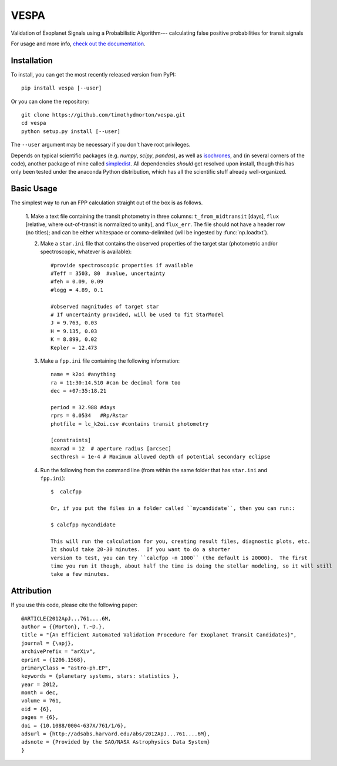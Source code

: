 VESPA
======
.. image:: https://zenodo.org/badge/6253/timothydmorton/VESPA.svg   
    :target: http://dx.doi.org/10.5281/zenodo.16467


Validation of Exoplanet Signals using a Probabilistic Algorithm--- calculating false positive probabilities for transit signals

For usage and more info, `check out the documentation <http://vespa.rtfd.org>`_.

Installation
------------

To install, you can get the most recently released version from PyPI::

    pip install vespa [--user]

Or you can clone the repository::

    git clone https://github.com/timothydmorton/vespa.git
    cd vespa
    python setup.py install [--user]

The ``--user`` argument may be necessary if you don't have root privileges.

Depends on typical scientific packages (e.g. `numpy`, `scipy`, `pandas`),
as well as `isochrones <http://github.com/timothydmorton/isochrones>`_, and (in several corners of the code), another package of mine called `simpledist <http://github.com/timothydmorton/simpledist>`_.  All dependencies *should* get resolved upon install, though this has only been tested under the anaconda Python distribution, which has all the scientific stuff already well-organized.

Basic Usage
-----------

The simplest way to run an FPP calculation straight out of the box is
as follows.

  1.  Make a text file containing the transit photometry in three
  columns: ``t_from_midtransit`` [days], ``flux`` [relative,
  where out-of-transit is normalized to unity], and ``flux_err``.
  The file should not have a header row (no titles); and can be either
  whitespace or comma-delimited (will be ingested by
  :func:`np.loadtxt`).  

  2. Make a ``star.ini`` file that contains the observed properties of the target star (photometric and/or spectroscopic, whatever is available):: 

	    #provide spectroscopic properties if available
            #Teff = 3503, 80  #value, uncertainty
            #feh = 0.09, 0.09
            #logg = 4.89, 0.1

	    #observed magnitudes of target star
	    # If uncertainty provided, will be used to fit StarModel
            J = 9.763, 0.03
            H = 9.135, 0.03
            K = 8.899, 0.02
            Kepler = 12.473

  3. Make a ``fpp.ini`` file containing the following information::

            name = k2oi #anything
            ra = 11:30:14.510 #can be decimal form too
            dec = +07:35:18.21

            period = 32.988 #days
            rprs = 0.0534   #Rp/Rstar
            photfile = lc_k2oi.csv #contains transit photometry

	    [constraints]
	    maxrad = 12  # aperture radius [arcsec] 
	    secthresh = 1e-4 # Maximum allowed depth of potential secondary eclipse 

  4. Run the following from the command line (from within the same folder that has ``star.ini`` and ``fpp.ini``)::

	 $  calcfpp 
	 
	 Or, if you put the files in a folder called ``mycandidate``, then you can run::
	 
	 $ calcfpp mycandidate
	 
	 This will run the calculation for you, creating result files, diagnostic plots, etc.  
	 It should take 20-30 minutes.  If you want to do a shorter
	 version to test, you can try ``calcfpp -n 1000`` (the default is 20000).  The first
	 time you run it though, about half the time is doing the stellar modeling, so it will still
	 take a few minutes.



Attribution
-----------

If you use this code, please cite the following paper::

    @ARTICLE{2012ApJ...761....6M,
    author = {{Morton}, T.~D.},
    title = "{An Efficient Automated Validation Procedure for Exoplanet Transit Candidates}",
    journal = {\apj},
    archivePrefix = "arXiv",
    eprint = {1206.1568},
    primaryClass = "astro-ph.EP",
    keywords = {planetary systems, stars: statistics },
    year = 2012,
    month = dec,
    volume = 761,
    eid = {6},
    pages = {6},
    doi = {10.1088/0004-637X/761/1/6},
    adsurl = {http://adsabs.harvard.edu/abs/2012ApJ...761....6M},
    adsnote = {Provided by the SAO/NASA Astrophysics Data System}
    }


